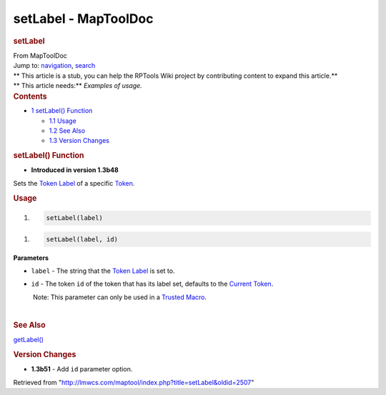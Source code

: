 =====================
setLabel - MapToolDoc
=====================

.. contents::
   :depth: 3
..

.. container:: noprint
   :name: mw-page-base

.. container:: noprint
   :name: mw-head-base

.. container:: mw-body
   :name: content

   .. container:: mw-indicators

   .. rubric:: setLabel
      :name: firstHeading
      :class: firstHeading

   .. container:: mw-body-content
      :name: bodyContent

      .. container::
         :name: siteSub

         From MapToolDoc

      .. container::
         :name: contentSub

      .. container:: mw-jump
         :name: jump-to-nav

         Jump to: `navigation <#mw-head>`__, `search <#p-search>`__

      .. container:: mw-content-ltr
         :name: mw-content-text

         .. container:: template_stub

            | ** This article is a stub, you can help the RPTools Wiki
              project by contributing content to expand this article.**
            | ** This article needs:** *Examples of usage.*

         .. container:: toc
            :name: toc

            .. container::
               :name: toctitle

               .. rubric:: Contents
                  :name: contents

            -  `1 setLabel() Function <#setLabel.28.29_Function>`__

               -  `1.1 Usage <#Usage>`__
               -  `1.2 See Also <#See_Also>`__
               -  `1.3 Version Changes <#Version_Changes>`__

         .. rubric:: setLabel() Function
            :name: setlabel-function

         .. container:: template_version

            • **Introduced in version 1.3b48**

         .. container:: template_description

            Sets the `Token
            Label </maptool/index.php?title=Token_Label&action=edit&redlink=1>`__
            of a specific `Token <Token>`__.

         .. rubric:: Usage
            :name: usage

         .. container:: mw-geshi mw-code mw-content-ltr

            .. container:: mtmacro source-mtmacro

               #. .. code-block:: none

                     setLabel(label)

         .. container:: mw-geshi mw-code mw-content-ltr

            .. container:: mtmacro source-mtmacro

               #. .. code-block:: none

                     setLabel(label, id)

         **Parameters**

         -  ``label`` - The string that the `Token
            Label </maptool/index.php?title=Token_Label&action=edit&redlink=1>`__
            is set to.
         -  ``id`` - The token ``id`` of the token that has its label
            set, defaults to the `Current
            Token <Current_Token>`__.

            .. container:: template_trusted_param

                Note: This parameter can only be used in a `Trusted
               Macro <Trusted_Macro>`__. 

         | 

         .. rubric:: See Also
            :name: see-also

         .. container:: template_also

            `getLabel() <getLabel>`__

         .. rubric:: Version Changes
            :name: version-changes

         .. container:: template_changes

            -  **1.3b51** - Add ``id`` parameter option.

      .. container:: printfooter

         Retrieved from
         "http://lmwcs.com/maptool/index.php?title=setLabel&oldid=2507"

